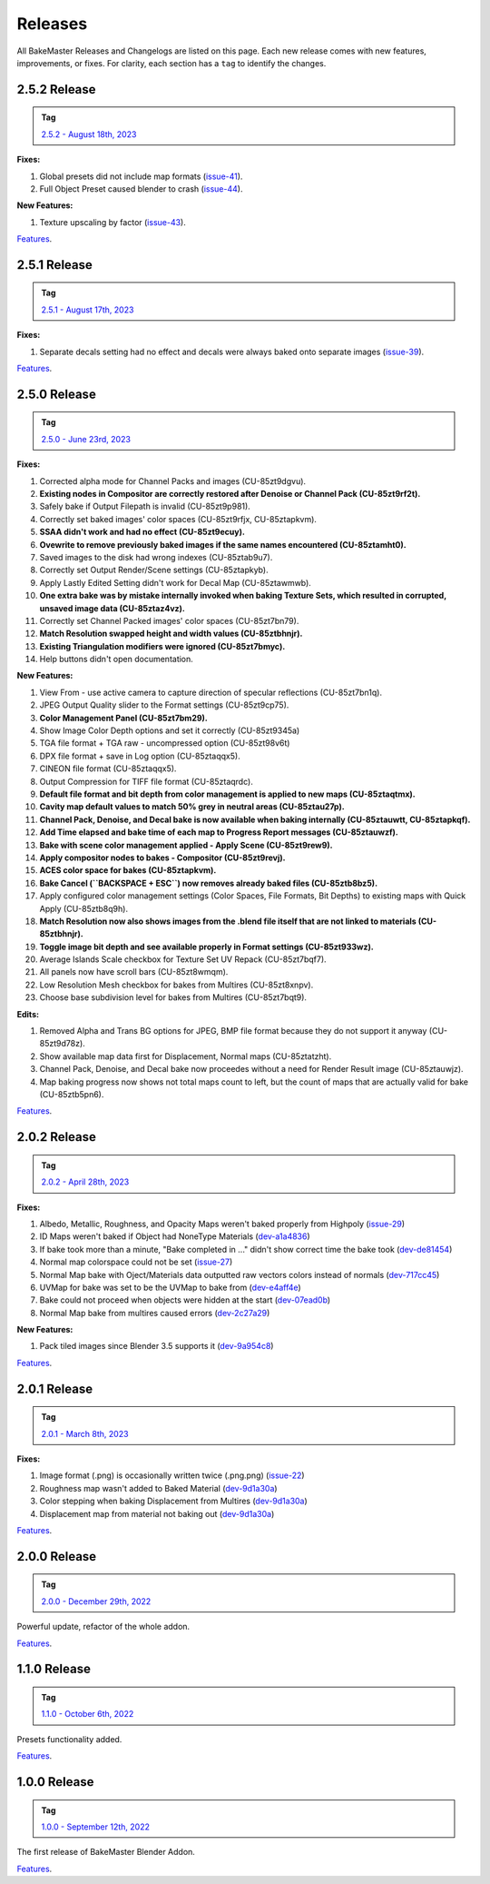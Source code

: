 ========
Releases
========

All BakeMaster Releases and Changelogs are listed on this page. Each new release comes with new features, improvements, or fixes. For clarity, each section has a ``tag`` to identify the changes.

2.5.2 Release
=============

.. admonition:: Tag
    :class: important

    `2.5.2 - August 18th, 2023 <https://github.com/KirilStrezikozin/BakeMaster-Blender-Addon/releases>`__

**Fixes:**

#. Global presets did not include map formats (`issue-41 <https://github.com/KirilStrezikozin/BakeMaster-Blender-Addon/issues/41>`__).
#. Full Object Preset caused blender to crash (`issue-44 <https://github.com/KirilStrezikozin/BakeMaster-Blender-Addon/issues/44>`__).

**New Features:**

#. Texture upscaling by factor (`issue-43 <https://github.com/KirilStrezikozin/BakeMaster-Blender-Addon/issues/43>`__).

`Features <https://bakemaster-blender-addon.readthedocs.io/en/2.5.2/pages/about.html#key-features>`__.

2.5.1 Release
=============

.. admonition:: Tag
    :class: important

    `2.5.1 - August 17th, 2023 <https://github.com/KirilStrezikozin/BakeMaster-Blender-Addon/releases>`__

**Fixes:**

#. Separate decals setting had no effect and decals were always baked onto separate images (`issue-39 <https://github.com/KirilStrezikozin/BakeMaster-Blender-Addon/issues/39>`__).

`Features <https://bakemaster-blender-addon.readthedocs.io/en/2.5.1/pages/about.html#key-features>`__.

2.5.0 Release
=============

.. admonition:: Tag
    :class: important

    `2.5.0 - June 23rd, 2023 <https://github.com/KirilStrezikozin/BakeMaster-Blender-Addon/releases>`__

**Fixes:**

#. Corrected alpha mode for Channel Packs and images (CU-85zt9dgvu).
#. **Existing nodes in Compositor are correctly restored after Denoise or Channel Pack (CU-85zt9rf2t).**
#. Safely bake if Output Filepath is invalid (CU-85zt9p981).
#. Correctly set baked images' color spaces (CU-85zt9rfjx, CU-85ztapkvm).
#. **SSAA didn't work and had no effect (CU-85zt9ecuy).**
#. **Ovewrite to remove previously baked images if the same names encountered (CU-85ztamht0).**
#. Saved images to the disk had wrong indexes (CU-85ztab9u7).
#. Correctly set Output Render/Scene settings (CU-85ztapkyb).
#. Apply Lastly Edited Setting didn't work for Decal Map (CU-85ztawmwb).
#. **One extra bake was by mistake internally invoked when baking Texture Sets, which resulted in corrupted, unsaved image data (CU-85ztaz4vz).**
#. Correctly set Channel Packed images' color spaces (CU-85zt7bn79).
#. **Match Resolution swapped height and width values (CU-85ztbhnjr).**
#. **Existing Triangulation modifiers were ignored (CU-85zt7bmyc).**
#. Help buttons didn't open documentation.

**New Features:**

#. View From - use active camera to capture direction of specular reflections (CU-85zt7bn1q).
#. JPEG Output Quality slider to the Format settings (CU-85zt9cp75).
#. **Color Management Panel (CU-85zt7bm29).**
#. Show Image Color Depth options and set it correctly (CU-85zt9345a)
#. TGA file format + TGA raw - uncompressed option (CU-85zt98v6t)
#. DPX file format + save in Log option (CU-85ztaqqx5).
#. CINEON file format (CU-85ztaqqx5).
#. Output Compression for TIFF file format (CU-85ztaqrdc).
#. **Default file format and bit depth from color management is applied to new maps (CU-85ztaqtmx).**
#. **Cavity map default values to match 50% grey in neutral areas (CU-85ztau27p).**
#. **Channel Pack, Denoise, and Decal bake is now available when baking internally (CU-85ztauwtt, CU-85ztapkqf).**
#. **Add Time elapsed and bake time of each map to Progress Report messages (CU-85ztauwzf).**
#. **Bake with scene color management applied - Apply Scene (CU-85zt9rew9).**
#. **Apply compositor nodes to bakes - Compositor (CU-85zt9revj).**
#. **ACES color space for bakes (CU-85ztapkvm).**
#. **Bake Cancel (``BACKSPACE + ESC``) now removes already baked files (CU-85ztb8bz5).**
#. Apply configured color management settings (Color Spaces, File Formats, Bit Depths) to existing maps with Quick Apply (CU-85ztb8q9h).
#. **Match Resolution now also shows images from the .blend file itself that are not linked to materials (CU-85ztbhnjr).**
#. **Toggle image bit depth and see available properly in Format settings (CU-85zt933wz).**
#. Average Islands Scale checkbox for Texture Set UV Repack (CU-85zt7bqf7).
#. All panels now have scroll bars (CU-85zt8wmqm).
#. Low Resolution Mesh checkbox for bakes from Multires (CU-85zt8xnpv).
#. Choose base subdivision level for bakes from Multires (CU-85zt7bqt9).

**Edits:**

#. Removed Alpha and Trans BG options for JPEG, BMP file format because they do not support it anyway (CU-85zt9d78z).
#. Show available map data first for Displacement, Normal maps (CU-85ztatzht).
#. Channel Pack, Denoise, and Decal bake now proceedes without a need for Render Result image (CU-85ztauwjz).
#. Map baking progress now shows not total maps count to left, but the count of maps that are actually valid for bake (CU-85ztb5pn6).

`Features <https://bakemaster-blender-addon.readthedocs.io/en/2.5.0/pages/about.html#key-features>`__.

2.0.2 Release
=============

.. admonition:: Tag
    :class: important

    `2.0.2 - April 28th, 2023 <https://github.com/KirilStrezikozin/BakeMaster-Blender-Addon/releases>`__

**Fixes:**

#. Albedo, Metallic, Roughness, and Opacity Maps weren't baked properly from Highpoly (`issue-29 <https://github.com/KirilStrezikozin/BakeMaster-Blender-Addon/issues/29>`__)
#. ID Maps weren't baked if Object had NoneType Materials (`dev-a1a4836 <https://github.com/KirilStrezikozin/BakeMaster-Blender-Addon-Dev/commit/a1a4836aa42eae83b6173df147ae63545dff5416>`__)
#. If bake took more than a minute, "Bake completed in ..." didn't show correct time the bake took (`dev-de81454 <https://github.com/KirilStrezikozin/BakeMaster-Blender-Addon-Dev/commit/de81454994b1dd73b59fb1167cf0f76bf0011451>`__)
#. Normal map colorspace could not be set (`issue-27 <https://github.com/KirilStrezikozin/BakeMaster-Blender-Addon/issues/27>`__)
#. Normal Map bake with Oject/Materials data outputted raw vectors colors instead of normals (`dev-717cc45 <https://github.com/KirilStrezikozin/BakeMaster-Blender-Addon-Dev/commit/717cc4574e985fca7f0617bffd0b195c509f6068>`__)
#. UVMap for bake was set to be the UVMap to bake from (`dev-e4aff4e <https://github.com/KirilStrezikozin/BakeMaster-Blender-Addon-Dev/commit/e4aff4ef30027124ed7270e22f854f10d41de651>`__)
#. Bake could not proceed when objects were hidden at the start (`dev-07ead0b <https://github.com/KirilStrezikozin/BakeMaster-Blender-Addon-Dev/commit/07ead0b3f7716624e098402c2c7990ed08995610>`__)
#. Normal Map bake from multires caused errors (`dev-2c27a29 <https://github.com/KirilStrezikozin/BakeMaster-Blender-Addon-Dev/commit/2c27a29c08b20a0d8f95577264e5fcde52997842>`__)

**New Features:**

#. Pack tiled images since Blender 3.5 supports it (`dev-9a954c8 <https://github.com/KirilStrezikozin/BakeMaster-Blender-Addon-Dev/commit/9a954c8aadd3b086b609676dad4492e588b3abbe>`__)

`Features <https://bakemaster-blender-addon.readthedocs.io/en/2.0.2/pages/about.html#key-features>`__.

2.0.1 Release
=============

.. admonition:: Tag
    :class: important

    `2.0.1 - March 8th, 2023 <https://github.com/KirilStrezikozin/BakeMaster-Blender-Addon/releases>`__

**Fixes:**

#. Image format (.png) is occasionally written twice (.png.png) (`issue-22 <https://github.com/KirilStrezikozin/BakeMaster-Blender-Addon/issues/22>`__)
#. Roughness map wasn't added to Baked Material (`dev-9d1a30a <https://github.com/KirilStrezikozin/BakeMaster-Blender-Addon-Dev/commit/9d1a30ab757115b1c7c976c20b2c36e0566cb971>`__)
#. Color stepping when baking Displacement from Multires (`dev-9d1a30a <https://github.com/KirilStrezikozin/BakeMaster-Blender-Addon-Dev/commit/9d1a30ab757115b1c7c976c20b2c36e0566cb971>`__)
#. Displacement map from material not baking out (`dev-9d1a30a <https://github.com/KirilStrezikozin/BakeMaster-Blender-Addon-Dev/commit/9d1a30ab757115b1c7c976c20b2c36e0566cb971>`__)

`Features <https://bakemaster-blender-addon.readthedocs.io/en/2.0.1/pages/about.html#key-features>`__.

2.0.0 Release
=============

.. admonition:: Tag
    :class: important

    `2.0.0 - December 29th, 2022 <https://github.com/KirilStrezikozin/BakeMaster-Blender-Addon/releases>`__

Powerful update, refactor of the whole addon.

`Features <https://bakemaster-blender-addon.readthedocs.io/en/2.0.0/pages/about.html#key-features>`__.

1.1.0 Release
=============

.. admonition:: Tag
    :class: important

    `1.1.0 - October 6th, 2022 <https://github.com/KirilStrezikozin/BakeMaster-Blender-Addon/releases>`__

Presets functionality added.

`Features <https://bakemaster-blender-addon.readthedocs.io/en/1.1.0/start/about/introduction.html#key-features>`__.

1.0.0 Release
=============

.. admonition:: Tag
    :class: important

    `1.0.0 - September 12th, 2022 <https://github.com/KirilStrezikozin/BakeMaster-Blender-Addon/releases>`__

The first release of BakeMaster Blender Addon.

`Features <https://bakemaster-blender-addon.readthedocs.io/en/1.0.0/start/about/introduction.html#key-features>`__.
